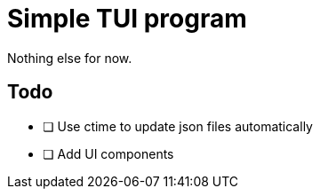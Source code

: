 = Simple TUI program

Nothing else for now.

== Todo

* [ ] Use ctime to update json files automatically
* [ ] Add UI components